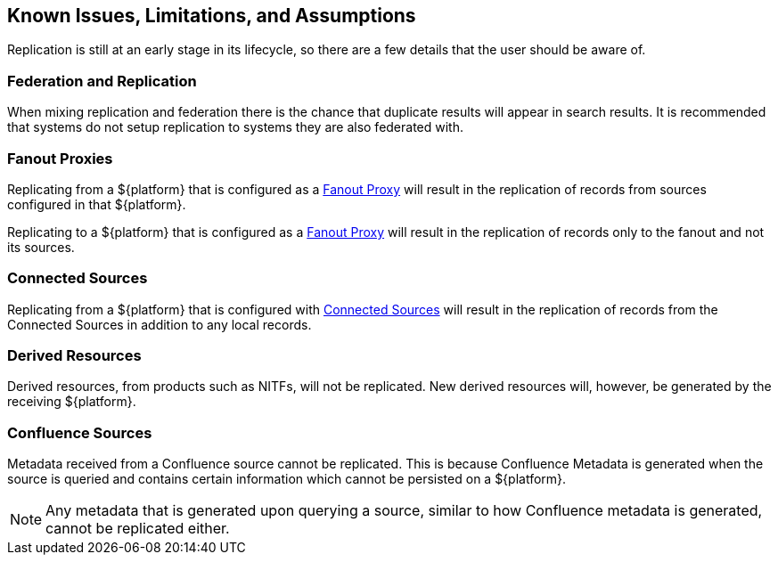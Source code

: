:title: Known Issues, Limitations, and Assumptions
:type: using
:status: published
:parent: Replication
:summary: Known issues, limitations, and assumptions.
:order: 05

== {title}

Replication is still at an early stage in its lifecycle, so there are a few details that
the user should be aware of.

=== Federation and Replication
When mixing replication and federation there is the chance that duplicate results will appear in search results. It is recommended
that systems do not setup replication to systems they are also federated with.

=== Fanout Proxies

Replicating from a ${platform} that is configured as a http://codice.org/ddf/documentation.html#_configuring_for_a_fanout_proxy[Fanout Proxy]
will result in the replication of records from sources configured in that ${platform}.

Replicating to a ${platform} that is configured as a http://codice.org/ddf/documentation.html#_configuring_for_a_fanout_proxy[Fanout Proxy]
will result in the replication of records only to the fanout and not its sources.

=== Connected Sources

Replicating from a ${platform} that is configured with http://codice.org/ddf/documentation.html#_connected_sources[Connected Sources] will
result in the replication of records from the Connected Sources in addition to any local records.

=== Derived Resources

Derived resources, from products such as NITFs, will not be replicated. New derived resources will,
however, be generated by the receiving ${platform}.

=== Confluence Sources

Metadata received from a Confluence source cannot be replicated. This is because Confluence Metadata
is generated when the source is queried and contains certain information which cannot be persisted on
a ${platform}.

[NOTE]
Any metadata that is generated upon querying a source, similar to how Confluence metadata is generated,
cannot be replicated either.


